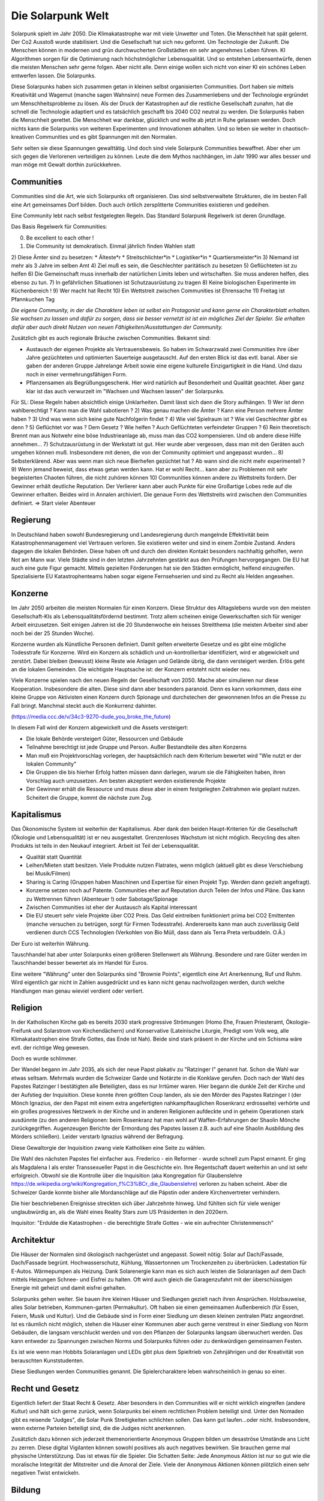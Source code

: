 Die Solarpunk Welt
==================

Solarpunk spielt im Jahr 2050. Die Klimakatastrophe war mit viele Unwetter und Toten. Die Menschheit hat spät gelernt. Der Co2 Ausstoß wurde stabilisiert. Und die Gesellschaft hat sich neu geformt. Um Technologie der Zukunft.
Die Menschen können in modernen und grün durchwucherten Großstädten ein sehr angenehmes Leben führen. KI Algorithmen sorgen für die Optimierung nach höchstmöglicher Lebensqualität. Und so entstehen Lebensentwürfe, denen die meisten Menschen sehr gerne folgen. Aber nicht alle. Denn einige wollen sich nicht von einer KI ein schönes Leben entwerfen lassen. Die Solarpunks.

Diese Solarpunks haben sich zusammen getan in kleinen selbst organisierten Communities. Dort haben sie mittels Kreativität und Wagemut (manche sagen Wahnsinn) neue Formen des Zusammenlebens und der Technologie ergründet um Menschheitsprobleme zu lösen. Als der Druck der Katastrophen auf die restliche Gesellschaft zunahm, hat die schnell die Technologie adaptiert und es tatsächlich geschafft bis 2040 CO2 neutral zu werden. Die Solarpunks haben die Menschheit gerettet. Die Menschheit war dankbar, glücklich und wollte ab jetzt in Ruhe gelassen werden. Doch nichts kann die Solarpunks von weiteren Experimenten und Innovationen abhalten. Und so leben sie weiter in chaotisch-kreativen Communities und es gibt Spannungen mit den Normalen.

Sehr selten sie diese Spannungen gewalttätig. Und doch sind viele Solarpunk Communities bewaffnet. Aber eher um sich gegen die Verlorenen verteidigen zu können. Leute die dem Mythos nachhängen, im Jahr 1990 war alles besser und man möge mit Gewalt dorthin zurückkehren.

Communities
-----------

Communities sind die Art, wie sich Solarpunks oft organisieren. Das sind selbstverwaltete Strukturen, die im besten Fall eine Art gemeinsames Dorf bilden. Doch auch örtlich zersplitterte Communities existieren und gedeihen.

Eine Community lebt nach selbst festgelegten Regeln. Das Standard Solarpunk Regelwerk ist deren Grundlage.

Das Basis Regelwerk für Communities:

0) Be excellent to each other !
1) Die Community ist demokratisch. Einmal jährlich finden Wahlen statt
2) Diese Ämter sind zu besetzen:
* Älteste*r
* Streitschlichter*in
* Logistiker*in
* Quartiersmeister*in
3) Niemand ist mehr als 3 Jahre im selben Amt
4) Ziel muß es sein, die Geschlechter paritätisch zu besetzen
5) Geflüchteten ist zu helfen
6) Die Gemeinschaft muss innerhalb der natürlichen Limits leben und wirtschaften. Sie muss anderen helfen, dies ebenso zu tun.
7) In gefährlichen Situationen ist Schutzausrüstung zu tragen
8) Keine biologischen Experimente im Küchenbereich !
9) Wer macht hat Recht
10) Ein Wettstreit zwischen Communities ist Ehrensache
11) Freitag ist Pfannkuchen Tag

*Die eigene Community, in der die Charaktere leben ist selbst ein Protagonist und kann gerne ein Charakterblatt erhalten. Sie wachsen zu lassen und dafür zu sorgen, dass sie besser vernetzt ist ist ein mögliches Ziel der Spieler. Sie erhalten dafür aber auch direkt Nutzen von neuen Fähigkeiten/Ausstattungen der Community.*


Zusätzlich gibt es auch regionale Bräuche zwischen Communities. Bekannt sind:

* Austausch der eigenen Projekte als Vertrauensbeweis. So haben im Schwarzwald zwei Communities ihre über Jahre gezüchteten und optimierten Sauerteige ausgetauscht. Auf den ersten Blick ist das evtl. banal. Aber sie gaben der anderen Gruppe Jahrelange Arbeit sowie eine eigene kulturelle Einzigartigkeit in die Hand. Und dazu noch in einer vermehrungsfähigen Form.
* Pflanzensamen als Begrüßungsgeschenk. Hier wird natürlich auf Besonderheit und Qualität geachtet. Aber ganz klar ist das auch verwurzelt im "Wachsen und Wachsen lassen" der Solarpunks.


Für SL:
Diese Regeln haben absichtlich einige Unklarheiten. Damit lässt sich dann die Story aufhängen.
1) Wer ist denn wahlberechtigt ? Kann man die Wahl sabotieren ?
2) Was genau machen die Ämter ? Kann eine Person mehrere Ämter haben ?
3) Und was wenn sich keine gute Nachfolgerin findet ?
4) Wie viel Spielraum ist ? Wie viel Geschlechter gibt es denn ?
5) Geflüchtet vor was ? Dem Gesetz ? Wie helfen ? Auch Geflüchteten verfeindeter Gruppen ?
6) Rein theoretisch: Brennt man aus Notwehr eine böse Industrieanlage ab, muss man das CO2 kompensieren. Und ob andere diese Hilfe annehmen...
7) Schutzausrüstung in der Werkstatt ist gut. Hier wurde aber vergessen, dass man mit den Geräten auch umgehen können muß. Insbesondere mit denen, die von der Community optimiert und angepasst wurden...
8) Selbsterklärend. Aber was wenn man sich neue Bierhefen gezüchtet hat ? Ab wann sind die nicht mehr experimentell ?
9) Wenn jemand beweist, dass etwas getan werden kann. Hat er wohl Recht... kann aber zu Problemen mit sehr begeisterten Chaoten führen, die nicht zuhören können
10) Communities können andere zu Wettstreits fordern. Der Gewinner erhält deutliche Reputation. Der Verlierer kann aber auch Punkte für eine Großartige Lobes rede auf die Gewinner erhalten. Beides wird in Annalen archiviert. Die genaue Form des Wettstreits wird zwischen den Communities definiert. => Start vieler Abenteuer

Regierung
---------

In Deutschland haben sowohl Bundesregierung und Landesregierung durch mangelnde Effektivität beim Katastrophenmanagement viel Vertrauen verloren. Sie existieren weiter und sind in einem Zombie Zustand. Anders dagegen die lokalen Behörden. Diese haben oft und durch den direkten Kontakt besonders nachhaltig geholfen, wenn Not am Mann war. Viele Städte sind in den letzten Jahrzehnten gestärkt aus den Prüfungen hervorgegangen.
Die EU hat auch eine gute Figur gemacht. Mittels gezielten Förderungen hat sie den Städten ermöglicht, helfend einzugreifen. Spezialisierte EU Katastrophenteams haben sogar eigene Fernsehserien und sind zu Recht als Helden angesehen.

Konzerne
--------

Im Jahr 2050 arbeiten die meisten Normalen für einen Konzern. Diese Struktur des Alltagslebens wurde von den meisten Gesellschaft-KIs als Lebensqualitätsfördernd bestimmt. Trotz allem scheinen einige Gewerkschaften sich für weniger Arbeit einzusetzen. Seit einigen Jahren ist die 20 Stundenwoche ein heisses Streitthema (die meisten Arbeiter sind aber noch bei der 25 Stunden Woche).

Konzerne wurden als Künstliche Personen definiert. Damit gelten erweiterte Gesetze und es gibt eine mögliche Todesstrafe für Konzerne. Wird ein Konzern als schädlich und un-kontrollierbar identifiziert, wird er abgewickelt und zerstört.
Dabei bleiben (bewusst) kleine Reste wie Anlagen und Gelände übrig, die dann versteigert werden. Erlös geht an die lokalen Gemeinden. Die wichtigste Hauptsache ist: der Konzern entsteht nicht wieder neu.

Viele Konzerne spielen nach den neuen Regeln der Gesellschaft von 2050. Mache aber simulieren nur diese Kooperation. Insbesondere die alten. Diese sind dann aber besonders paranoid. Denn es kann vorkommen, dass eine kleine Gruppe von Aktivisten einen Konzern durch Spionage und durchstechen der gewonnenen  Infos an die Presse zu Fall bringt. Manchmal steckt auch die Konkurrenz dahinter.

(https://media.ccc.de/v/34c3-9270-dude_you_broke_the_future)

In diesem Fall wird der Konzern abgewickelt und die Assets versteigert:

* Die lokale Behörde versteigert Güter, Ressourcen und Gebäude
* Teilnahme berechtigt ist jede Gruppe und Person. Außer Bestandteile des alten Konzerns
* Man muß ein Projektvorschlag vorlegen, der hauptsächlich nach dem Kriterium bewertet wird "Wie nutzt er der lokalen Community"
* Die Gruppen die bis hierher Erfolg hatten müssen dann darlegen, warum sie die Fähigkeiten haben, ihren Vorschlag auch umzusetzen. Am besten akzeptiert werden existierende Projekte
* Der Gewinner erhält die Ressource und muss diese aber in einem festgelegten Zeitrahmen wie geplant nutzen. Scheitert die Gruppe, kommt die nächste zum Zug.


Kapitalismus
------------

Das Ökonomische System ist weiterhin der Kapitalismus. Aber dank den beiden Haupt-Kriterien für die Gesellschaft (Ökologie und Lebensqualität) ist er neu ausgestaltet. Grenzenloses Wachstum ist nicht möglich. Recycling des alten Produkts ist teils in den Neukauf integriert. Arbeit ist Teil der Lebensqualität.

* Qualität statt Quantität
* Leihen/Mieten statt besitzen. Viele Produkte nutzen Flatrates, wenn möglich (aktuell gibt es diese Verschiebung bei Musik/Filmen)
* Sharing is Caring (Gruppen haben Maschinen und Expertise für einen Projekt Typ. Werden dann gezielt angefragt).
* Konzerne setzen noch auf Patente. Communities eher auf Reputation durch Teilen der Infos und Pläne. Das kann zu Wettrennen führen (Abenteuer !) oder Sabotage/Spionage
* Zwischen Communities ist eher der Austausch als Kapital interessant
* Die EU steuert sehr viele Projekte über CO2 Preis. Das Geld eintreiben funktioniert prima bei CO2 Emittenten (manche versuchen zu betrügen, sorgt für Firmen Todesstrafe). Andererseits kann man auch zuverlässig Geld verdienen durch CCS Technologien (Verkohlen von Bio Müll, dass dann als Terra Preta verbuddeln. O.Ä.)

Der Euro ist weiterhin Währung.

Tauschhandel hat aber unter Solarpunks einen größeren Stellenwert als Währung. Besondere und rare Güter werden im Tauschhandel besser bewertet als im Handel für Euros.

Eine weitere "Währung" unter den Solarpunks sind "Brownie Points", eigentlich eine Art Anerkennung, Ruf und Ruhm. Wird eigentlich gar nicht in Zahlen ausgedrückt und es kann nicht genau nachvollzogen werden, durch welche Handlungen man genau wieviel verdient oder verliert.

Religion
--------

In der Katholischen Kirche gab es bereits 2030 stark progressive Strömungen (Homo Ehe, Frauen Priesteramt, Ökologie-Freifunk und Solarstrom von Kirchendächern) und Konservative (Lateinische Liturgie, Predigt vom Volk weg, alle Klimakatastrophen eine Strafe Gottes, das Ende ist Nah). Beide sind stark präsent in der Kirche und ein Schisma wäre evtl. der richtige Weg gewesen.

Doch es wurde schlimmer.

Der Wandel begann im Jahr 2035, als sich der neue Papst plakativ zu "Ratzinger I" genannt hat. Schon die Wahl war etwas seltsam. Mehrmals wurden die Schweizer Garde und Notärzte in die Konklave gerufen. Doch nach der Wahl des Papstes Ratzinger I bestätigten alle Beteiligten, dass es nur Irrtümer waren. Hier begann die dunkle Zeit der Kirche und der Aufstieg der Inquisition. Diese konnte ihren größten Coup landen, als sie den Mörder des Papstes Ratzinger I (der Mönch Ignazius, der den Papst mit einem extra angefertigten nahkampftauglichen Rosenkranz erdrosselte) verhörte und ein großes progressives Netzwerk in der Kirche und in anderen Religionen aufdeckte und in geheim Operationen stark ausdünnte (zu den anderen Religionen: beim Rosenkranz hat man wohl auf Waffen-Erfahrungen der Shaolin Mönche zurückgegriffen. Augenzeugen Berichte der Ermordung des Papstes lassen z.B. auch auf eine Shaolin Ausbildung des Mörders schließen). Leider verstarb Ignazius während der Befragung.

Diese Gewaltorgie der Inquisition zwang viele Katholiken eine Seite zu wählen.

Die Wahl des nächsten Papstes fiel einfacher aus. Frederico - ein Reformer - wurde schnell zum Papst ernannt. Er ging als Magdalena I als erster Transsexueller Papst in die Geschichte ein. Ihre Regentschaft dauert weiterhin an und ist sehr erfolgreich. Obwohl sie die Kontrolle über die Inquisition (aka Kongregation für Glaubenslehre https://de.wikipedia.org/wiki/Kongregation_f%C3%BCr_die_Glaubenslehre) verloren zu haben scheint. Aber die Schweizer Garde konnte bisher alle Mordanschläge auf die Päpstin oder andere Kirchenvertreter verhindern.

Die hier beschriebenen Ereignisse streckten sich über Jahrzehnte hinweg. Und fühlten sich für viele weniger unglaubwürdig an, als die Wahl eines Reality Stars zum US Präsidenten in den 2020ern.

Inquisitor: "Erdulde die Katastrophen - die berechtigte Strafe Gottes - wie ein aufrechter Christenmensch"

Architektur
-----------

Die Häuser der Normalen sind ökologisch nachgerüstet und angepasst. Soweit nötig: Solar auf Dach/Fassade, Dach/Fassade begrünt. Hochwasserschutz, Kühlung, Wassertonnen um Trockenzeiten zu überbrücken. Ladestation für E-Autos. Wärmepumpen als Heizung. Dank Solarenergie kann man es sich auch leisten die Solaranlagen auf dem Dach mittels Heizungen Schnee- und Eisfrei zu halten. Oft wird auch gleich die Garagenzufahrt mit der überschüssigen Energie mit geheizt und damit eisfrei gehalten.

Solarpunks gehen weiter. Sie bauen ihre kleinen Häuser und Siedlungen gezielt nach ihren Ansprüchen. Holzbauweise, alles Solar betrieben, Kommunen-garten (Permakultur). Oft haben sie einen gemeinsamen Außenbereich (für Essen, Feiern, Musik und Kultur). Und die Gebäude sind in Form einer Siedlung um diesen kleinen zentralen Platz angeordnet. Ist es räumlich nicht möglich, stehen die Häuser einer Kommunen aber auch gerne verstreut in einer Siedlung von Norm Gebäuden, die langsam verschluckt werden und von den Pflanzen der Solarpunks langsam überwuchert werden. Das kann entweder zu Spannungen zwischen Norms und Solarpunks führen oder zu denkwürdigen gemeinsamen Festen.

Es ist wie wenn man Hobbits Solaranlagen und LEDs gibt plus dem Spieltrieb von Zehnjährigen und der Kreativität von berauschten Kunststudenten.

Diese Siedlungen werden Communities genannt. Die Spielercharaktere leben wahrscheinlich in genau so einer.

Recht und Gesetz
----------------

Eigentlich liefert der Staat Recht & Gesetz. Aber besonders in den Communities will er nicht wirklich eingreifen (andere Kultur) und hält sich gerne zurück, wenn Solarpunks bei einem rechtlichen Problem beteiligt sind. Unter den Nomaden gibt es reisende "Judges", die Solar Punk Streitigkeiten schlichten sollen. Das kann gut laufen...oder nicht. Insbesondere, wenn externe Parteien beteiligt sind, die die Judges nicht anerkennen.

Zusätzlich dazu können sich jederzeit themenorientierte Anonymous Gruppen bilden um desaströse Umstände ans Licht zu zerren. Diese digital Vigilanten können sowohl positives als auch negatives bewirken. Sie brauchen gerne mal physische Unterstützung. Das ist etwas für die Spieler. Die Schatten Seite: Jede Anonymous Aktion ist nur so gut wie die moralische Integrität der Mitstreiter und die Amoral der Ziele. Viele der Anonymous Aktionen können plötzlich einen sehr negativen Twist entwickeln.

Bildung
-------

Bei Norms ist weiterhin der Frontalunterricht etabliert. Seit den Seuchen in den 20er Jahren wird aber auch auf digitale Medien gesetzt. Für die Angestellten bieten Firmen Weiterbildungen an, die aber stark an den Bedürftnissen des Arbeitsplatzes orientiert sind. Bildungsziele sind klar definiert und quantifizierbar. Freiwillige Weiterbildungen sind eher die Ausnahme. Viele Norm Eltern haben ein Problem damit, dass ihre Kinder zusätzlich zum normalen Schulunterricht zu Projekt-Aktionen bei Solarpunks gehen. Das hält aber nicht alle Kinder davon ab. Was gerne mal zu Problemen und Entführungs-Anschuldigungen führt.

Bei Solarpunks ist lernen freier. Lebenslanges Lernen ist angesagt. Man tauscht Wissen zwischen Menschen und Communities. Nomaden-Lehrer reisen im Mehr-monatlichen Rhythmus durchs Land und bringen interessierten (Kindern wie Erwachsenen) Neues bei. Communities bieten Lehrveranstaltungen in ihrer Spezialisierung an ("Wasserstoff Synthese mittels Algen, 4 Wochenenden", "Bierbrauen, original Alt-Ägyptisches Rezept. Von einem Historiker/Bierbrauer").
Es gibt keinen klaren Bildungsplan. Wissen und Kenntnisse werden sehr wertgeschätzt. Auch Norms sind gerne willkommen. Nehmen dieses Angebot aber selten wahr.

Cyberware
---------

Cyberware ist reguliert. Das hat historische Gründe. Insbesondere die Intervention der inzwischen zersplitterten Christlichen Partei. Cyberware ist nur erlaubt zum Ausgleich einer Behinderung. Und die Cyberware darf auch die körperlichen Möglichkeiten nicht über das menschliche Maß hinaus erweitern. Zusätzlich darf keine Cyberware fest implantiert werden, sondern nur ein "dummer Connector" = Socket, an den dann die Cyberware angeschlossen wird (oder eingesetzt, oder...). Sie kann somit jederzeit getauscht oder entfernt werden.

Diese bornierte Herangehensweise hat aber einige Vorteile für die abenteuerlichen Solarpunks.

- Das Zertifikat für eine Behinderung bekommt man schnell, wenn man die richtigen Leute kennt.
- Cyberware lässt sich leicht mittels Firmware hacks oder kleinen Operationen modifizieren
- Das leichte Austauschen der Cyberware durch die implantierten Sockets sorgt für viele selbst-modifizierungs Abenteuer

Man sollte sich nur nicht erwischen lassen.

Regeln:
- Jede Cyberware bietet Vorteile. Aber auch genau so viele Glitches - Hardware von der Stange modifiziert wird. Als Solarpunk kann man beständig daran herum basteln. Aber man verändert immer nur die Vorteile/Glitches ohne wirklich Probleme endgültig zu beheben.

Beispiel: Ben hat seine Augen-Cyberware gehackt. Er hat die morgendliche Werbeeinblendung entfernt und 100xZoom hinzugefügt. Der Glitch ist, dass er zu zufälligen Zeiten den Wetterbericht eingeblendet bekommt. Von Nebraska. Wenn Jasmin die Augen einsetzt hat sie keinen Wetterbericht, aber ein schwarzes Feld dort wo der Wetterbericht bei Ben auftaucht. Evtl. Wechselwirkung mit dem Insulin Implantat, dass er gehackt hat, um verschiedene Drogen je nach Stimmung frei zusetzen. So eines hat Jasmin nämlich nicht. Sie experimentieren aber weiter. Aber der Zoom ist cool.

Zitat: "Kannst du mir mal deine Hand leihen ?"

Wildnis
-------

Zwischen den Jahren 2020 und 2050 wurden viele Gebiete Deutschlands zu Wildnis erklärt. Doch hier gibt es viele Varianten und Kombinationen davon:

Zugänglichkeit
~~~~~~~~~~~~~~

* Kommerzieller Natur Erlebnis Park mit Fahrgeschäften
* Wanderpfade mit Rangern. Nationalpark Charakter
* Teil-bewirtschaftet (Holz, Heilkräuter)
* Betreten nur mit Einladung und Führer
* Kein Betreten für Unbefugte, vom Aussterben bedrohte Pflanzen und Tiere
* Kein Betreten. Lebensgefahr

Typen
~~~~~

* Renaturierung zur CO2 Speicherung
* Renaturierung zur Erhaltung der Biodiversität (bedrohte Tiere und Pflanzen)
* Neuansiedlung ehemals heimischer Tiere und Pflanzen
* Experimentelle Ansiedlung von Tieren und Pflanzen ( Bisons, ...). Oft als Experiment wie die jeweils mit Klimawandel klar kommen
* Überschwemmungsfläche
* Katastrophengebiet. Aufgegeben. Lebensgefahr (Grund für Lebensgefahr ist nicht ausgewiesen)

Ein häufiger Grund für das Ausrufen eines Schutzgebiets war nach 2020 in Überflutungsbereichen. Wurde eine Stadt mehrfach durch Katastrophen überflutet und hatte eine schlechte Prognose, war es einfacher, Risiko Materialien zu entfernen (Heizöl Tanks !), die Leute umzusiedeln und die Natur den Bereich übernehmen zu lassen. Ein weiterer Grund könnte innereuropäische Klimamigration sein, bei der die Bewohner langsam einen Bereich verlassen um in sichereren Städten zu siedeln. Manchmal können nicht alle Bewohner des neu entstehenden Wildnis Bereichs diesen verlassen. Oft weil ihnen das Geld für einen Umzug fehlt. Damit entstehen verwilderte Gebiete mit hoher Chance auf Klimakatastrophen (Erdrutsche, Überflutungen, ...) und Einwohnern, die vor einem Jahrzehnt den Kontakt zur Zivilisation abgebrochen haben.


.. TODO Klimaflüchtlinge

Wakanda
-------

In Entwicklungs-Ländern (gerade Afrika) traten die Folgen der Klima Katastrophe ca 10 Jahre früher ein. Doch einige glücklichen Umstände haben für eine äußerst positive Entwicklung gesorgt:

* Es gab eine bereits existierend Do It Yourself Mentalität
* Andere Länder haben Afrika mit Technologie unterstützt. Aber dabei gleich auf Leap-Frogging geachtet: Kohle kraft wurde übersprungen - man hat gleich auf Solar gesetzt. Dasselbe mit Funk-Internet statt Netzwerk kabeln
* Die Bevölkerung war jünger und Technologie-offener

Auf diese Grundlagen basierend haben die Länder sich schneller als nur durch die 10 Jahre Vorsprung entwickelt. Viele Solarpunk Konzepte wurde dort entwickelt und perfektioniert. In Europa sind reisende Solarpunks "Aus Wakanda" (wie man sagt) sehr gerne in den Communities gesehen. Sie bringen mit sich ein ausgezeichnetes Verständnis des Technologie-Einsatzes unter den neuen Umständen. Oft aber auch Musik, Kultur und Essens-Rezepte.

Als Wakanda wird oft nicht nur Afrika sondern auch Länder mit ähnlicher Entwicklung bezeichnet: Indien, Süd Amerika, ...

Beziehungen
-----------

Beziehungen sind gerade unter Solarpunks in allen Varianten üblich. Von Hetero-Monogam bis zu Polyamourös. Die Eltern der Kinder fühlen sich für die Erziehung zuständig, auch wenn es 5 Elternteile sind. In vielen Communities ist es aber ein so üblicher Brauch, dass sich alle für die Erziehung der Kinder verantwortlich sind, dass man irritierte Kinder mehrfach fragen muss "Wer denn deine WIRKLICHEN Eltern sind". Die eigene Geschlechter-Identität bestimmt das Individuum. Alles andere wäre ja auch seltsam.

Unter den Verlorenen ist diese Solarpunk Vielfalt auf "Vater-Mutter-Kind" eingeschränkt. Dies sorgt oft für Brüche und persönliches Unglück.


